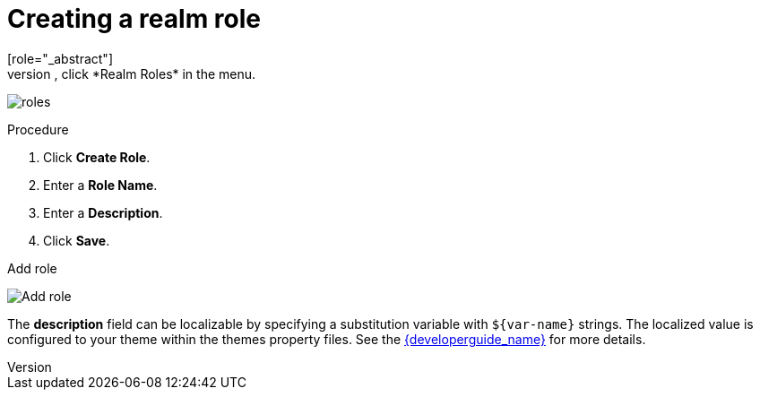 [id="proc-creating-realm-roles_{context}"]

= Creating a realm role
[role="_abstract"]
Realm-level roles are a namespace for defining your roles. To see the list of roles, click *Realm Roles* in the menu.

image:images/roles.png[]

.Procedure
. Click *Create Role*.
. Enter a *Role Name*.
. Enter a *Description*.
. Click *Save*.

.Add role
image:images/role.png[Add role]

The *description* field can be localizable by specifying a substitution variable with `$\{var-name}` strings. The localized value is configured to your theme within the themes property files. See the link:{developerguide_link}[{developerguide_name}] for more details.
